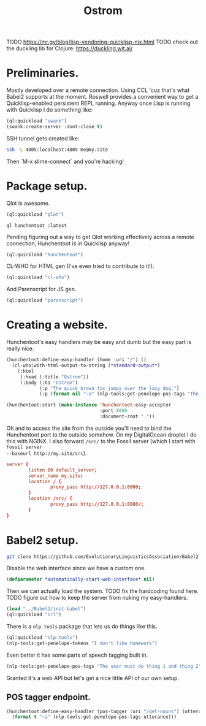 #+TITLE: Ostrom

TODO https://mr.gy/blog/lisp-vendoring-quicklisp-nix.html
TODO check out the duckling lib for Clojure: https://duckling.wit.ai/

* Preliminaries.

Mostly developed over a remote connection. Using CCL 'cuz that's what Babel2
supports at the moment. Roswell provides a convenient way to get a
Quicklisp-enabled persistent REPL running. Anyway once Lisp is running with
Quicklisp I do something like:

#+BEGIN_SRC lisp
  (ql:quickload "swank")
  (swank:create-server :dont-close t)
#+END_SRC

SSH tunnel gets created like:

#+BEGIN_SRC sh
  ssh -L 4005:localhost:4005 me@my.site
#+END_SRC

Then `M-x slime-connect` and you're hacking!

* Package setup.

Qlot is awesome.

#+BEGIN_SRC lisp
  (ql:quickload "qlot")
#+END_SRC

#+BEGIN_SRC fundamental
  ql hunchentoot :latest
#+END_SRC

Pending figuring out a way to get Qlot working effectively across a remote
connection, Hunchentoot is in Quicklisp anyway!

#+BEGIN_SRC lisp
  (ql:quickload "hunchentoot")
#+END_SRC

CL-WHO for HTML gen (I've even tried to contribute to it!).

#+BEGIN_SRC lisp
  (ql:quickload "cl-who")
#+END_SRC

And Parenscript for JS gen.

#+BEGIN_SRC lisp
  (ql:quickload "parenscript")
#+END_SRC

* Creating a website.

Hunchentoot's easy handlers may be easy and dumb but the easy part is really
nice.

#+BEGIN_SRC lisp
  (hunchentoot:define-easy-handler (home :uri "/") ()
    (cl-who:with-html-output-to-string (*standard-output*)
      (:html
       (:head (:title "Ostrom"))
       (:body (:h1 "Ostrom")
              (:p "The quick brown fox jumps over the lazy dog.")
              (:p (format nil "~a" (nlp-tools:get-penelope-pos-tags "The quick brown fox jumps over the lazy dog.")))))))

  (hunchentoot:start (make-instance 'hunchentoot:easy-acceptor
                                    :port 8000
                                    :document-root "."))
#+END_SRC

Oh and to access the site from the outside you'll need to bind the Hunchentoot
port to the outside somehow. On my DigitalOcean droplet I do this with NGINX. I
also forward =/src/= to the Fossil server (which I start with =fossil server
--baseurl http://my.site/src=).

#+BEGIN_SRC conf
  server {
          listen 80 default_server;
          server_name my.site;
          location / {
                  proxy_pass http://127.0.0.1:8000;
          }
          location /src/ {
                  proxy_pass http://127.0.0.1:8080/;
          }
  }
#+END_SRC

* Babel2 setup.

  #+begin_src sh
    git clone https://github.com/EvolutionaryLinguisticsAssociation/Babel2
  #+end_src

  Disable the web interface since we have a custom one.

  #+begin_src lisp
    (defparameter *automatically-start-web-interface* nil)
  #+end_src

  Then we can actually load the system. TODO fix the hardcoding found
  here. TODO figure out how to keep the server from nuking my easy-handlers.

  #+begin_src lisp
    (load "../Babel2/init-babel")
    (ql:quickload "irl")
  #+end_src

  There is a =nlp-tools= package that lets us do things like this.

  #+begin_src lisp
    (ql:quickload "nlp-tools")
    (nlp-tools:get-penelope-tokens "I don't like homework")
  #+end_src

  Even better it has some parts of speech tagging built in.

  #+begin_src lisp
    (nlp-tools:get-penelope-pos-tags "The user must do thing 1 and thing 2")
  #+end_src

  Granted it's a web API but let's get a nice little API of our own setup.

** POS tagger endpoint.

   #+begin_src lisp
     (hunchentoot:define-easy-handler (pos-tagger :uri "/get-nouns") (utterance)
       (format t "~a" (nlp-tools:get-penelope-pos-tags utterance)))
   #+end_src
